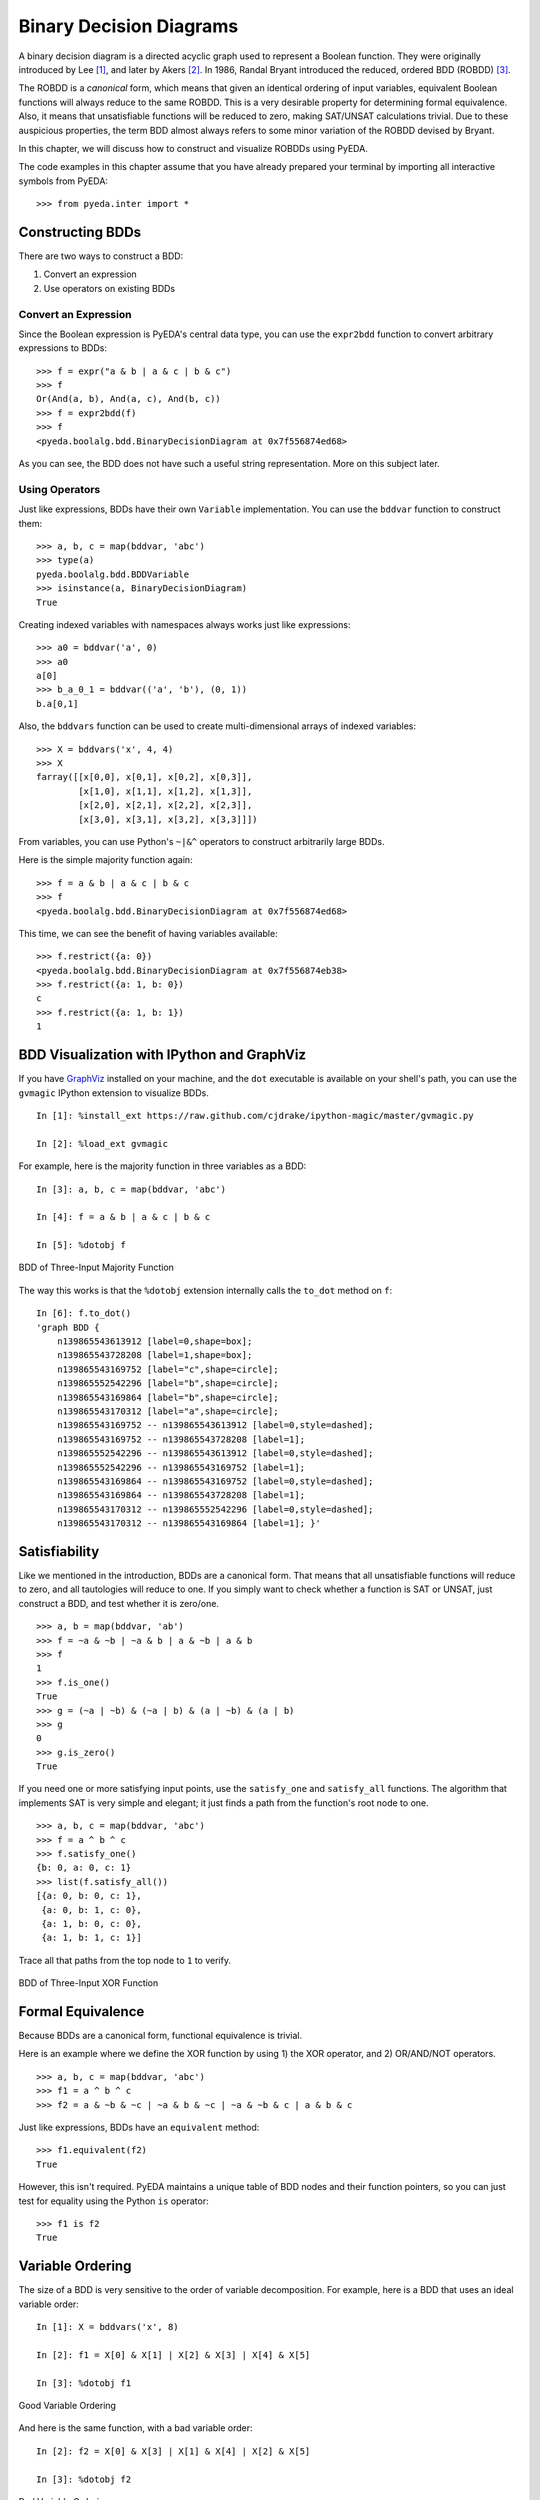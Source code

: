 .. _bdd:

****************************
  Binary Decision Diagrams
****************************

A binary decision diagram is a directed acyclic graph used to represent a
Boolean function.
They were originally introduced by Lee [#f1]_,
and later by Akers [#f2]_.
In 1986, Randal Bryant introduced the reduced, ordered BDD (ROBDD) [#f3]_.

The ROBDD is a *canonical* form,
which means that given an identical ordering of input variables,
equivalent Boolean functions will always reduce to the same ROBDD.
This is a very desirable property for determining formal equivalence.
Also, it means that unsatisfiable functions will be reduced to zero,
making SAT/UNSAT calculations trivial.
Due to these auspicious properties, the term BDD almost always refers to some
minor variation of the ROBDD devised by Bryant.

In this chapter,
we will discuss how to construct and visualize ROBDDs using PyEDA.

The code examples in this chapter assume that you have already prepared your
terminal by importing all interactive symbols from PyEDA::

   >>> from pyeda.inter import *

Constructing BDDs
=================

There are two ways to construct a BDD:

1. Convert an expression
2. Use operators on existing BDDs

Convert an Expression
---------------------

Since the Boolean expression is PyEDA's central data type,
you can use the ``expr2bdd`` function to convert arbitrary expressions to BDDs::

   >>> f = expr("a & b | a & c | b & c")
   >>> f
   Or(And(a, b), And(a, c), And(b, c))
   >>> f = expr2bdd(f)
   >>> f
   <pyeda.boolalg.bdd.BinaryDecisionDiagram at 0x7f556874ed68>

As you can see, the BDD does not have such a useful string representation.
More on this subject later.

Using Operators
---------------

Just like expressions, BDDs have their own ``Variable`` implementation.
You can use the ``bddvar`` function to construct them::

   >>> a, b, c = map(bddvar, 'abc')
   >>> type(a)
   pyeda.boolalg.bdd.BDDVariable
   >>> isinstance(a, BinaryDecisionDiagram)
   True

Creating indexed variables with namespaces always works just like expressions::

   >>> a0 = bddvar('a', 0)
   >>> a0
   a[0]
   >>> b_a_0_1 = bddvar(('a', 'b'), (0, 1))
   b.a[0,1]

Also, the ``bddvars`` function can be used to create multi-dimensional arrays
of indexed variables::

   >>> X = bddvars('x', 4, 4)
   >>> X
   farray([[x[0,0], x[0,1], x[0,2], x[0,3]],
           [x[1,0], x[1,1], x[1,2], x[1,3]],
           [x[2,0], x[2,1], x[2,2], x[2,3]],
           [x[3,0], x[3,1], x[3,2], x[3,3]]])

From variables, you can use Python's ``~|&^`` operators to construct arbitrarily
large BDDs.

Here is the simple majority function again::

   >>> f = a & b | a & c | b & c
   >>> f
   <pyeda.boolalg.bdd.BinaryDecisionDiagram at 0x7f556874ed68>

This time, we can see the benefit of having variables available::

   >>> f.restrict({a: 0})
   <pyeda.boolalg.bdd.BinaryDecisionDiagram at 0x7f556874eb38>
   >>> f.restrict({a: 1, b: 0})
   c
   >>> f.restrict({a: 1, b: 1})
   1

BDD Visualization with IPython and GraphViz
===========================================

If you have `GraphViz <http://www.graphviz.org>`_ installed on your machine,
and the ``dot`` executable is available on your shell's path,
you can use the ``gvmagic`` IPython extension to visualize BDDs.

::

   In [1]: %install_ext https://raw.github.com/cjdrake/ipython-magic/master/gvmagic.py

   In [2]: %load_ext gvmagic

For example, here is the majority function in three variables as a BDD::

   In [3]: a, b, c = map(bddvar, 'abc')

   In [4]: f = a & b | a & c | b & c

   In [5]: %dotobj f

.. figure:: image/bdd_majority3.png
   :align: center
   :height: 250px

   BDD of Three-Input Majority Function

The way this works is that the ``%dotobj`` extension internally calls the
``to_dot`` method on ``f``::

   In [6]: f.to_dot()
   'graph BDD {
       n139865543613912 [label=0,shape=box];
       n139865543728208 [label=1,shape=box];
       n139865543169752 [label="c",shape=circle];
       n139865552542296 [label="b",shape=circle];
       n139865543169864 [label="b",shape=circle];
       n139865543170312 [label="a",shape=circle];
       n139865543169752 -- n139865543613912 [label=0,style=dashed];
       n139865543169752 -- n139865543728208 [label=1];
       n139865552542296 -- n139865543613912 [label=0,style=dashed];
       n139865552542296 -- n139865543169752 [label=1];
       n139865543169864 -- n139865543169752 [label=0,style=dashed];
       n139865543169864 -- n139865543728208 [label=1];
       n139865543170312 -- n139865552542296 [label=0,style=dashed];
       n139865543170312 -- n139865543169864 [label=1]; }'

Satisfiability
==============

Like we mentioned in the introduction,
BDDs are a canonical form.
That means that all unsatisfiable functions will reduce to zero,
and all tautologies will reduce to one.
If you simply want to check whether a function is SAT or UNSAT,
just construct a BDD, and test whether it is zero/one.

::

   >>> a, b = map(bddvar, 'ab')
   >>> f = ~a & ~b | ~a & b | a & ~b | a & b
   >>> f
   1
   >>> f.is_one()
   True
   >>> g = (~a | ~b) & (~a | b) & (a | ~b) & (a | b)
   >>> g
   0
   >>> g.is_zero()
   True

If you need one or more satisfying input points,
use the ``satisfy_one`` and ``satisfy_all`` functions.
The algorithm that implements SAT is very simple and elegant;
it just finds a path from the function's root node to one.

::

   >>> a, b, c = map(bddvar, 'abc')
   >>> f = a ^ b ^ c
   >>> f.satisfy_one()
   {b: 0, a: 0, c: 1}
   >>> list(f.satisfy_all())
   [{a: 0, b: 0, c: 1},
    {a: 0, b: 1, c: 0},
    {a: 1, b: 0, c: 0},
    {a: 1, b: 1, c: 1}]

Trace all that paths from the top node to ``1`` to verify.

.. figure:: image/bdd_xor3.png
   :align: center
   :height: 250px

   BDD of Three-Input XOR Function

Formal Equivalence
==================

Because BDDs are a canonical form, functional equivalence is trivial.

Here is an example where we define the XOR function by using
1) the XOR operator, and 2) OR/AND/NOT operators.

::

   >>> a, b, c = map(bddvar, 'abc')
   >>> f1 = a ^ b ^ c
   >>> f2 = a & ~b & ~c | ~a & b & ~c | ~a & ~b & c | a & b & c

Just like expressions, BDDs have an ``equivalent`` method::

   >>> f1.equivalent(f2)
   True

However, this isn't required.
PyEDA maintains a unique table of BDD nodes and their function pointers,
so you can just test for equality using the Python ``is`` operator::

   >>> f1 is f2
   True

Variable Ordering
=================

The size of a BDD is very sensitive to the order of variable decomposition.
For example, here is a BDD that uses an ideal variable order::

   In [1]: X = bddvars('x', 8)

   In [2]: f1 = X[0] & X[1] | X[2] & X[3] | X[4] & X[5]

   In [3]: %dotobj f1

.. figure:: image/bdd_order1.png
   :align: center
   :height: 300px

   Good Variable Ordering

And here is the same function, with a bad variable order::

   In [2]: f2 = X[0] & X[3] | X[1] & X[4] | X[2] & X[5]

   In [3]: %dotobj f2

.. figure:: image/bdd_order2.png
   :align: center
   :height: 300px

   Bad Variable Ordering

The previous example was used by Bryant [#f3]_ to demonstrate this concept.
When you think of the definition of a BDD,
it becomes clear why some orderings are superior to others.
What you want in a variable ordering is to decide as much of the function
at every decision level as you traverse towards ``0`` and ``1``.

PyEDA implicitly orders all variables.
It is therefore not possible to create a new BDD by reordering its inputs.
You can, however, rename the variables using the ``compose`` method to achieve
the desired result.

For example, to optimize the previous BDD::

   In [4]: g2 = f2.compose({X[0]: Y[0], X[1]: Y[2], X[2]: Y[4],
                            X[3]: Y[1], X[4]: Y[3], X[5]: Y[5]})

   In [5]: %dotobj g2

.. figure:: image/bdd_rename.png
   :align: center
   :height: 300px

   After Variable Renaming

Garbage Collection
==================

Since BDDs are a memory-constrained data structure,
the subject of garbage collection is very important.

PyEDA uses the Python standard library's
`weakref <https://docs.python.org/3/library/weakref.html>`_
module to automatically garbage collect BDD nodes when they are no longer needed.
The BDD function contains a reference to a node,
which contains references to it's children, and so on until you get to zero/one.
When a function's name is either deleted or it goes out of scope,
it may initiate a corresponding cascade of node deletions.

This is best illustrated with an example.
If you look directly into the ``pyeda.boolalg.bdd`` module,
you can find the memory structure that holds BDD nodes::

   >>> from pyeda.boolalg.bdd import _NODES
   >>> len(_NODES)
   2

The table contains two static nodes: zero and one.
Let's define a few variables::

   >>> from pyeda.inter import *
   >>> a, b = map(bddvar, 'ab')
   >>> len(_NODES)
   4

Now define three simple BDDs::

   >>> f1 = a | b
   >>> len(_NODES)
   5
   >>> f2 = a & b
   >>> len(_NODES)
   6
   >>> f3 = a ^ b
   >>> len(_NODES)
   8

Now there are eight nodes.
Let's count the remaining nodes as we delete functions::

   >>> del f1
   >>> len(_NODES)
   7
   >>> del f2
   >>> len(_NODES)
   6
   >>> del f3
   >>> len(_NODES)
   4

References
==========

.. [#f1] C.Y. Lee,
         *Representation of Switching Circuits by Binary-Decision Programs*,
         Bell System Technical Journal, Vol. 38, July 1959, pp. 985-999.

.. [#f2] S.B. Akers,
         *Binary Decision Diagrams*,
         IEEE Transactions on Computers, Vol. C-27, No. 6, June 1978, pp. 509-516.

.. [#f3] Randal E. Bryant
         *Graph-Based Algorithms for Boolean Function Manipulation*,
         IEEE Transactions on Computers, 1986
         http://www.cs.cmu.edu/~bryant/pubdir/ieeetc86.pdf

